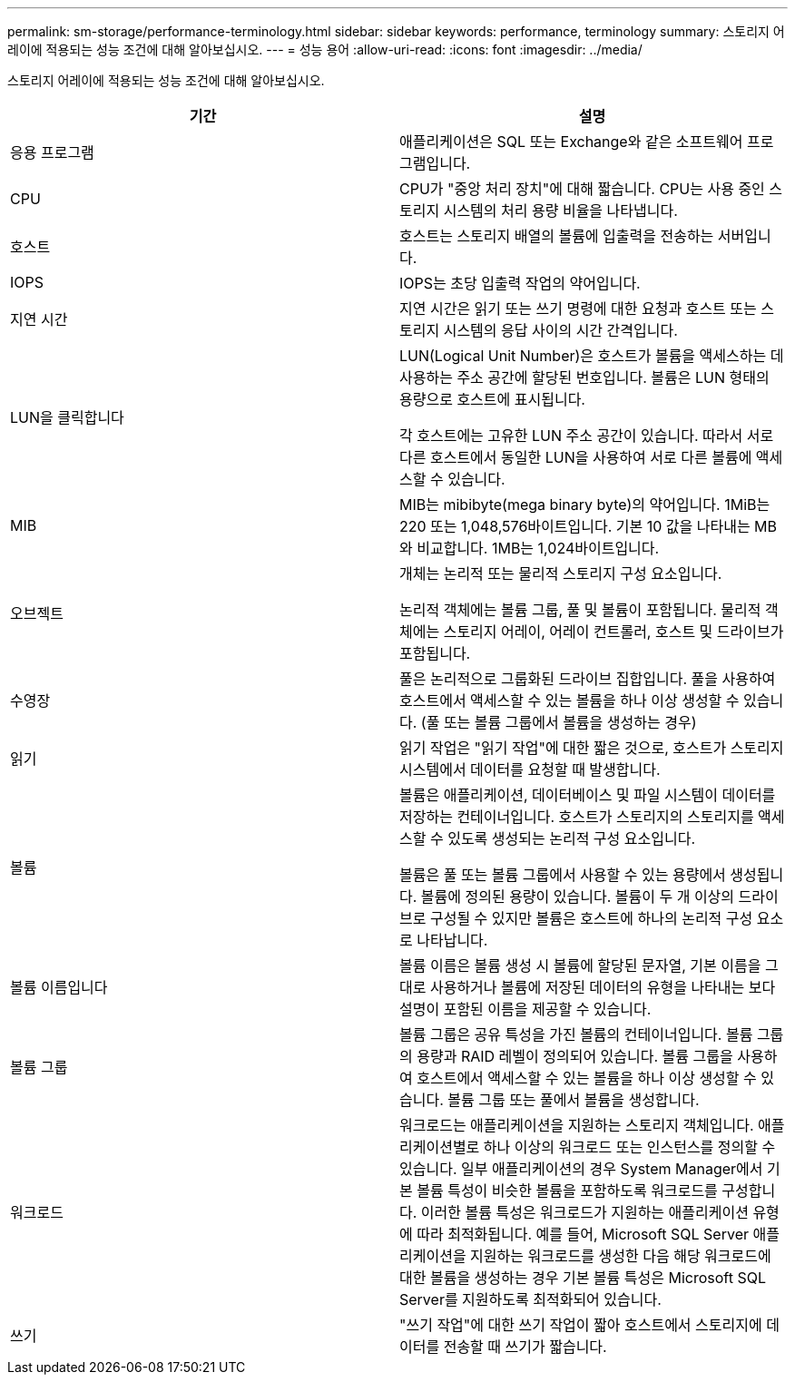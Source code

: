 ---
permalink: sm-storage/performance-terminology.html 
sidebar: sidebar 
keywords: performance, terminology 
summary: 스토리지 어레이에 적용되는 성능 조건에 대해 알아보십시오. 
---
= 성능 용어
:allow-uri-read: 
:icons: font
:imagesdir: ../media/


[role="lead"]
스토리지 어레이에 적용되는 성능 조건에 대해 알아보십시오.

[cols="2*"]
|===
| 기간 | 설명 


 a| 
응용 프로그램
 a| 
애플리케이션은 SQL 또는 Exchange와 같은 소프트웨어 프로그램입니다.



 a| 
CPU
 a| 
CPU가 "중앙 처리 장치"에 대해 짧습니다. CPU는 사용 중인 스토리지 시스템의 처리 용량 비율을 나타냅니다.



 a| 
호스트
 a| 
호스트는 스토리지 배열의 볼륨에 입출력을 전송하는 서버입니다.



 a| 
IOPS
 a| 
IOPS는 초당 입출력 작업의 약어입니다.



 a| 
지연 시간
 a| 
지연 시간은 읽기 또는 쓰기 명령에 대한 요청과 호스트 또는 스토리지 시스템의 응답 사이의 시간 간격입니다.



 a| 
LUN을 클릭합니다
 a| 
LUN(Logical Unit Number)은 호스트가 볼륨을 액세스하는 데 사용하는 주소 공간에 할당된 번호입니다. 볼륨은 LUN 형태의 용량으로 호스트에 표시됩니다.

각 호스트에는 고유한 LUN 주소 공간이 있습니다. 따라서 서로 다른 호스트에서 동일한 LUN을 사용하여 서로 다른 볼륨에 액세스할 수 있습니다.



 a| 
MIB
 a| 
MIB는 mibibyte(mega binary byte)의 약어입니다. 1MiB는 220 또는 1,048,576바이트입니다. 기본 10 값을 나타내는 MB와 비교합니다. 1MB는 1,024바이트입니다.



 a| 
오브젝트
 a| 
개체는 논리적 또는 물리적 스토리지 구성 요소입니다.

논리적 객체에는 볼륨 그룹, 풀 및 볼륨이 포함됩니다. 물리적 객체에는 스토리지 어레이, 어레이 컨트롤러, 호스트 및 드라이브가 포함됩니다.



 a| 
수영장
 a| 
풀은 논리적으로 그룹화된 드라이브 집합입니다. 풀을 사용하여 호스트에서 액세스할 수 있는 볼륨을 하나 이상 생성할 수 있습니다. (풀 또는 볼륨 그룹에서 볼륨을 생성하는 경우)



 a| 
읽기
 a| 
읽기 작업은 "읽기 작업"에 대한 짧은 것으로, 호스트가 스토리지 시스템에서 데이터를 요청할 때 발생합니다.



 a| 
볼륨
 a| 
볼륨은 애플리케이션, 데이터베이스 및 파일 시스템이 데이터를 저장하는 컨테이너입니다. 호스트가 스토리지의 스토리지를 액세스할 수 있도록 생성되는 논리적 구성 요소입니다.

볼륨은 풀 또는 볼륨 그룹에서 사용할 수 있는 용량에서 생성됩니다. 볼륨에 정의된 용량이 있습니다. 볼륨이 두 개 이상의 드라이브로 구성될 수 있지만 볼륨은 호스트에 하나의 논리적 구성 요소로 나타납니다.



 a| 
볼륨 이름입니다
 a| 
볼륨 이름은 볼륨 생성 시 볼륨에 할당된 문자열, 기본 이름을 그대로 사용하거나 볼륨에 저장된 데이터의 유형을 나타내는 보다 설명이 포함된 이름을 제공할 수 있습니다.



 a| 
볼륨 그룹
 a| 
볼륨 그룹은 공유 특성을 가진 볼륨의 컨테이너입니다. 볼륨 그룹의 용량과 RAID 레벨이 정의되어 있습니다. 볼륨 그룹을 사용하여 호스트에서 액세스할 수 있는 볼륨을 하나 이상 생성할 수 있습니다. 볼륨 그룹 또는 풀에서 볼륨을 생성합니다.



 a| 
워크로드
 a| 
워크로드는 애플리케이션을 지원하는 스토리지 객체입니다. 애플리케이션별로 하나 이상의 워크로드 또는 인스턴스를 정의할 수 있습니다. 일부 애플리케이션의 경우 System Manager에서 기본 볼륨 특성이 비슷한 볼륨을 포함하도록 워크로드를 구성합니다. 이러한 볼륨 특성은 워크로드가 지원하는 애플리케이션 유형에 따라 최적화됩니다. 예를 들어, Microsoft SQL Server 애플리케이션을 지원하는 워크로드를 생성한 다음 해당 워크로드에 대한 볼륨을 생성하는 경우 기본 볼륨 특성은 Microsoft SQL Server를 지원하도록 최적화되어 있습니다.



 a| 
쓰기
 a| 
"쓰기 작업"에 대한 쓰기 작업이 짧아 호스트에서 스토리지에 데이터를 전송할 때 쓰기가 짧습니다.

|===